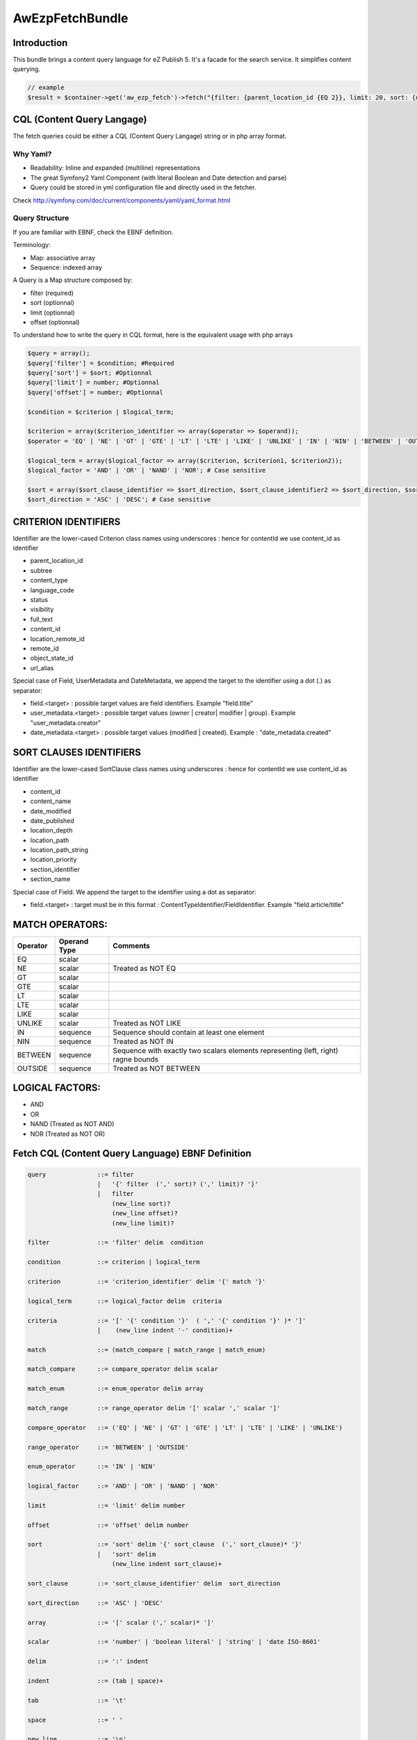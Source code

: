 AwEzpFetchBundle
================

Introduction
------------

This bundle brings a content query language for eZ Publish 5. It's a facade for the search service. It simplifies content querying.

.. code-block:: php

    // example
    $result = $container->get('aw_ezp_fetch')->fetch("{filter: {parent_location_id {EQ 2}}, limit: 20, sort: {date_modified DESC}}");


CQL (Content Query Langage)
---------------------------

The fetch queries could be either a CQL (Content Query Langage) string or  in php array format.

Why Yaml?
~~~~~~~~~

- Readability: Inline and expanded (multiline) representations
- The great Symfony2 Yaml Component (with literal Boolean and Date detection and parse)
- Query could be stored in yml configuration file and directly used in the fetcher.

Check http://symfony.com/doc/current/components/yaml/yaml_format.html

Query Structure
~~~~~~~~~~~~~~~

If you are familiar with EBNF, check the EBNF definition.

Terminology:

- Map: associative array
- Sequence: indexed array


A Query is a Map structure composed by:

- filter (required)
- sort (optionnal)
- limit (optionnal)
- offset (optionnal)

To understand how to write the query in CQL format, here is the equivalent usage with php arrays

.. code-block:: php

   $query = array();
   $query['filter'] = $condition; #Required
   $query['sort'] = $sort; #Optionnal
   $query['limit'] = number; #Optionnal
   $query['offset'] = number; #Optionnal

   $condition = $criterion | $logical_term;

   $criterion = array($criterion_identifier => array($operator => $operand));
   $operator = 'EQ' | 'NE' | 'GT' | 'GTE' | 'LT' | 'LTE' | 'LIKE' | 'UNLIKE' | 'IN' | 'NIN' | 'BETWEEN' | 'OUTSIDE'; # Case sensitive

   $logical_term = array($logical_factor => array($criterion, $criterion1, $criterion2));
   $logical_factor = 'AND' | 'OR' | 'NAND' | 'NOR'; # Case sensitive

   $sort = array($sort_clause_identifier => $sort_direction, $sort_clause_identifier2 => $sort_direction, $sort_clause_identifier3 => $sort_direction);
   $sort_direction = 'ASC' | 'DESC'; # Case sensitive

CRITERION IDENTIFIERS
---------------------

Identifier are the lower-cased Criterion class names using underscores : hence for contentId we use content_id as identifier

- parent_location_id
- subtree
- content_type
- language_code
- status
- visibility
- full_text
- content_id
- location_remote_id
- remote_id
- object_state_id
- url_alias

Special case of Field, UserMetadata and DateMetadata, we append the target to the identifier using a dot (.) as separator:

- field.<target> : possible target values are field identifiers. Example "field.title"
- user_metadata.<target> : possible target values (owner | creator| modifier | group). Example "user_metadata.creator"
- date_metadata.<target> : possible target values (modified | created). Example : "date_metadata.created"


SORT CLAUSES IDENTIFIERS
------------------------

Identifier are the lower-cased SortClause class names using underscores : hence for contentId we use content_id as identifier

- content_id
- content_name
- date_modified
- date_published
- location_depth
- location_path
- location_path_string
- location_priority
- section_identifier
- section_name

Special case of Field. We append the target to the identifier using a dot as separator:

- field.<target> : target must be in this format : ContentTypeIdentifier/FieldIdentifier. Example "field.article/title"

MATCH OPERATORS:
----------------

+----------+--------------+----------------------------------------------+
| Operator | Operand Type | Comments                                     |
+==========+==============+==============================================+
| EQ       | scalar       |                                              |
+----------+--------------+----------------------------------------------+
| NE       | scalar       | Treated as NOT EQ                            |
+----------+--------------+----------------------------------------------+
| GT       | scalar       |                                              |
+----------+--------------+----------------------------------------------+
| GTE      | scalar       |                                              |
+----------+--------------+----------------------------------------------+
| LT       | scalar       |                                              |
+----------+--------------+----------------------------------------------+
| LTE      | scalar       |                                              |
+----------+--------------+----------------------------------------------+
| LIKE     | scalar       |                                              |
+----------+--------------+----------------------------------------------+
| UNLIKE   | scalar       | Treated as NOT LIKE                          |
+----------+--------------+----------------------------------------------+
| IN       | sequence     | Sequence should contain at least one element |
+----------+--------------+----------------------------------------------+
| NIN      | sequence     | Treated as NOT IN                            |
+----------+--------------+----------------------------------------------+
| BETWEEN  | sequence     | Sequence with exactly two scalars elements   |
|          |              | representing (left, right) ragne bounds      |
+----------+--------------+----------------------------------------------+
| OUTSIDE  | sequence     | Treated as NOT BETWEEN                       |
+----------+--------------+----------------------------------------------+

LOGICAL FACTORS:
----------------

- AND
- OR
- NAND (Treated as NOT AND)
- NOR (Treated as NOT OR)


Fetch CQL (Content Query Language) EBNF Definition
--------------------------------------------------

.. code-block:: ebnf


    query              ::= filter
                       |   '{' filter  (',' sort)? (',' limit)? '}'
                       |   filter
                           (new_line sort)?
                           (new_line offset)?
                           (new_line limit)?

    filter             ::= 'filter' delim  condition

    condition          ::= criterion | logical_term

    criterion          ::= 'criterion_identifier' delim '{' match '}'

    logical_term       ::= logical_factor delim  criteria

    criteria           ::= '[' '{' condition '}'  ( ',' '{' condition '}' )* ']'
                       |    (new_line indent '-' condition)+

    match              ::= (match_compare | match_range | match_enum)

    match_compare      ::= compare_operator delim scalar

    match_enum         ::= enum_operator delim array

    match_range        ::= range_operator delim '[' scalar ',' scalar ']'

    compare_operator   ::= ('EQ' | 'NE' | 'GT' | 'GTE' | 'LT' | 'LTE' | 'LIKE' | 'UNLIKE')

    range_operator     ::= 'BETWEEN' | 'OUTSIDE'

    enum_operator      ::= 'IN' | 'NIN'

    logical_factor     ::= 'AND' | 'OR' | 'NAND' | 'NOR'

    limit              ::= 'limit' delim number

    offset             ::= 'offset' delim number

    sort               ::= 'sort' delim '{' sort_clause  (',' sort_clause)* '}'
                       |   'sort' delim
                           (new_line indent sort_clause)+

    sort_clause        ::= 'sort_clause_identifier' delim  sort_direction

    sort_direction     ::= 'ASC' | 'DESC'

    array              ::= '[' scalar (',' scalar)* ']'

    scalar             ::= 'number' | 'boolean literal' | 'string' | 'date ISO-8601'

    delim              ::= ':' indent

    indent             ::= (tab | space)+

    tab                ::= '\t'

    space              ::= ' '

    new_line           ::= '\n'



Usage samples
-------------

Example 1 compact CQL Query
~~~~~~~~~~~~~~~~~~~~~~~~~~~

.. code-block:: php

    // In controller get the fetch service
    $fetcher = $this->get('aw_ezp_fetch');

    $query = "{filter: {parent_location_id {EQ 2}}, limit: 20, sort: {date_modified DESC}}";

    $result = $fetcher->fetch($query);

Example 1 bis equivalent Query in PHP format
~~~~~~~~~~~~~~~~~~~~~~~~~~~~~~~~~~~~~~~~~~~~

.. code-block:: php

   // In controller get the fetch service
   $fetcher = $this->get('aw_ezp_fetch');

   $query = array('filter' => array('parent_location_id' => array('EQ' => 2)),
                  'limit' => 20,
                  'sort' => array('date_modified' => 'DESC'));

   $result = $fetcher->fetch($query);


Example 2 compact CQL Query
~~~~~~~~~~~~~~~~~~~~~~~~~~~

.. code-block:: php

    // In controller get the fetch service
     $fetcher = $this->get('aw_ezp_fetch');

     $query = "{filter: {AND: [subtree: {EQ '/1/2/60'}, visibility: {EQ true}]}, limit: 20}";

     $result = $fetcher->fetch($query);


Example 2 bis equivalent Query in PHP format
~~~~~~~~~~~~~~~~~~~~~~~~~~~~~~~~~~~~~~~~~~~~

.. code-block:: php

    // In controller get the fetch service
     $fetcher = $this->get('aw_ezp_fetch');

     $query = array('filter' => array('AND' => array(
                                                    array('subtree' => array('EQ' => '/1/2/60')),
                                                    array('visibility' => array('EQ' => true))
                                                    )
                                              ),
                     'limit' => 20);

     $result = $fetcher->fetch($query);


Example 3 expanded CQL Query
~~~~~~~~~~~~~~~~~~~~~~~~~~~~

.. code-block:: php

    // In controller get the fetch service
    $fetcher = $this->get('aw_ezp_fetch');

    $query = <<<EOS
    filter:
          AND:
               - parent_location_id: {IN [2, 60]}
               - date_metadata.modified: {BETWEEN [2012-12-14, 2013-01-25]}
               - visibility: {EQ  true}
               - OR:
                  - field.name: {EQ News}
                  - full_text: {LIKE 'Press Release*'}

    sort: {field.landing_page/name ASC, date_modified DESC}
    limit:  5
    offset: 5

    EOS;

    $result = $fetcher->fetch($query);


Example 3 bis expanded CQL (expanded sort)
~~~~~~~~~~~~~~~~~~~~~~~~~~~~~~~~~~~~~~~~~~

.. code-block:: php

    // In controller get the fetch service
    $fetcher = $this->get('aw_ezp_fetch');

    $query = <<<EOS
    filter:
          AND:
               - parent_location_id: {IN [2, 60]}
               - date_metadata.modified: {BETWEEN [2012-12-14, 2013-01-25]}
               - visibility: {EQ  true}
               - OR:
                  - field.name: {EQ News}
                  - full_text:  {LIKE Press Release*}

    sort:
         field.landing_page/name: ASC
         date_modified: DESC

    limit:  5
    offset: 5

    EOS;

    $result = $fetcher->fetch($query);


Example 3 bis equivalent Query in PHP format
~~~~~~~~~~~~~~~~~~~~~~~~~~~~~~~~~~~~~~~~~~~~

.. code-block:: php

    // In controller get the fetch service
    $fetcher = $this->get('aw_ezp_fetch');

    $query = array(
                 'filter' => array(
                                  'AND' => array(
                                           array('parent_location_id' => array('IN' => array(65, 60))),
                                           array('date_metadata.modified' => array('BETWEEN' => array(1355439600, 1359068400))),
                                           array('visibility' => array('EQ' => true)),
                                           array('OR' => array(
                                                          array('field.name' => array('EQ' => 'News')),
                                                          array('full_text' => array( 'LIKE' => 'Press release*')))))),

                 'sort'   => array( 'field.landing_page/name' => 'ASC',
                                  'date_modified' => 'DESC'),
                 'limit'  => 5,
                 'offset' => 5);

    $result = $fetcher->fetch($query);


Prepared Fetch
~~~~~~~~~~~~~~

The concept is the same as for the PDO prepared statements. You prepare the query then you can bind parameters.
Parameter name can be any string. For example for the limit option you can use '@limit' or '?limit?' or '@l@' or
simply limit but for readability of your query you are encouraged to use a distinctive holder: i usualy prepend the holder with @ character.

.. code-block:: php

   // In controller get the fetch service
   $fetcher = $this->get('aw_ezp_fetch');

   // you can also use php array format insead of CQL
   $query = "{filter: {AND: [subtree: {EQ @subtree}, visibility: {EQ true}]}  , limit: @limit, offset: @offset}";

   $preparedFetch = $fetcher->prepare($query);

   $preparedFetch->bindParam('@subtree', '/1/2/60');
   $preparedFetch->bindParam('@offset', 0);
   $preparedFetch->bindParam('@limit', 20);

   $result = $preparedFetch->fetch();

   // you can also chain parameters binding
   $result = $preparedFetch->bindParam('@subtree', '/1/2/60')->bindParam('@offset', 0)->bindParam('@limit', 20)->fetch();

   // you can rebind any parameter and refetch
   $result = $preparedFetch->bindParam('@offset', 20)->fetch();

   // If needed you can reset all parameters before binding new ones
   $result = $preparedFetch->reset()->bindParam('@subtree', '/1/2/60')->bindParam('@offset', 20)->bindParam('@limit', 30)->fetch();


